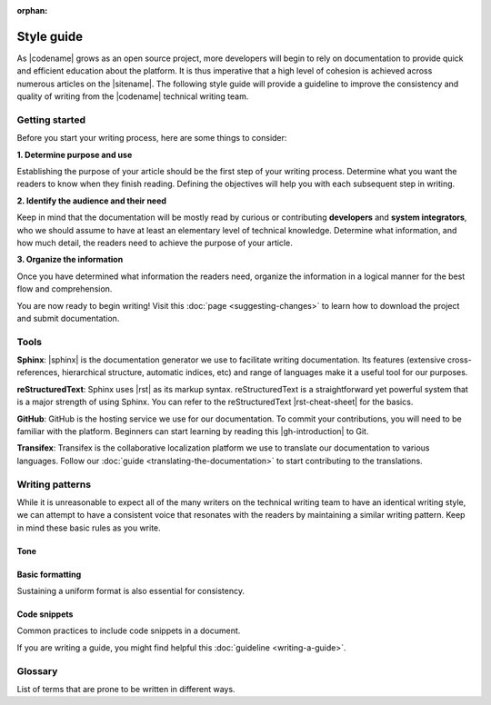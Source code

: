:orphan:

###########
Style guide
###########

As |codename| grows as an open source project, more developers will begin to
rely on documentation to provide quick and efficient education about the
platform. It is thus imperative that a high level of cohesion is
achieved across numerous articles on the |sitename|. The
following style guide will provide a guideline to improve the
consistency and quality of writing from the |codename| technical writing team.

***************
Getting started
***************

Before you start your writing process, here are some things to consider:

**1. Determine purpose and use**

Establishing the purpose of your article should be the first step of
your writing process. Determine what you want the readers to know
when they finish reading. Defining the objectives will help you
with each subsequent step in writing.

**2. Identify the audience and their need**

Keep in mind that the documentation will be mostly read by curious or
contributing **developers** and **system integrators**, who we
should assume to have at least an elementary level of technical
knowledge. Determine what information, and how much detail, the
readers need to achieve the purpose of your article.

**3. Organize the information**

Once you have determined what information the readers need, organize
the information in a logical manner for the best flow and
comprehension.

You are now ready to begin writing! Visit this :doc:`page <suggesting-changes>` to learn how to download the project and submit documentation.

*****
Tools
*****

**Sphinx**: |sphinx| is the documentation generator we use to
facilitate writing documentation. Its features (extensive
cross-references, hierarchical structure, automatic indices, etc) and
range of languages make it a useful tool for our purposes.

**reStructuredText**: Sphinx uses |rst| as its
markup syntax. reStructuredText is a straightforward yet powerful system
that is a major strength of using Sphinx. You can refer to the
reStructuredText |rst-cheat-sheet| for the basics.

**GitHub**: GitHub is the hosting service we use for our
documentation. To commit your contributions, you will need to be
familiar with the platform. Beginners can start learning by reading this
|gh-introduction| to Git.

**Transifex**: Transifex is the collaborative localization platform we
use to translate our documentation to various languages. Follow our
:doc:`guide <translating-the-documentation>` to start contributing to the translations.

****************
Writing patterns
****************

While it is unreasonable to expect all of the many writers on the
technical writing team to have an identical writing style, we can
attempt to have a consistent voice that resonates with the readers by
maintaining a similar writing pattern. Keep in mind these basic rules as
you write.

Tone
====

.. csv-table::
    :header: "Do", "Don't"
    :delim: ;

    Use American English variant.; Use UK Spelling/grammar: "colo**u**r".
    Be friendly, maintaining a professionalism.; Use too much contractions, slang, colloquialism, buzz words, excessive exclamation marks.
    Use active voice & present tense by default.; Use passive voice.
    Address the reader as "you" by default. Use "we" as the default pronoun in your article unless you are referring to a personal recommendation.; Use “you” to describe an action the user has to do.
    Write documentation for an international audience, with diversity and inclusivity in mind.; Include culturally or politically controversial ideas or examples.
    Be Concise.; Use long sentences or filler words in excess ("simply", "really", "just", "please").

Basic formatting
================

Sustaining a uniform format is also essential for consistency.

.. csv-table::
    :header: "Case", "Example"
    :delim: ;

    Defining new or important vocabulary.; **Private Key** is a random 256-integer.
    Emphasizing important differences.; If valid, the harvester stores the transaction in a block, and it reaches the **confirmed** status.
    Writing headers for a table.; This table.
    Writing titles.; Basic formatting (first letter capitalized).
    Writing numbers; 1,000.5. Use the period (full stop) as the decimal separator.
    Referencing variable values, functions, file names, mosaic ids, addresses or urls.; |codename| has a rewrite limit of ``360`` blocks. Once a transaction has more than 360 confirmations, it cannot be reversed.
    Warning the reader.; Use notes. :doc:`Example <../getting-started/setup-workstation>`
    Providing helpful hyperlinks throughout your article.; transfer transactions are used to send :doc:`mosaics <../concepts/mosaic>` between two :doc:`accounts <../concepts/account>`.
    Explaining a difficult concept with many steps.; Break information and actions into bulleted or numbered lists when possible.

Code snippets
=============

Common practices to include code snippets in a document.

.. csv-table::
    :header: "Case", "Example"
    :delim: ;

    Documenting bash commands.; Do not add ``$>`` before bash commands: ``symbol-cli account info``.
    Using code snippets.;  Import them from a file using the ``.. viewsource::`` directive. :doc:`Example <writing-a-guide>`
    Displaying a subset of the code; Use the comments ``/* start block 01*/`` and ``/* end block 01 */`` to divide code blocks. :doc:`Example <writing-a-guide>`

If you are writing a guide, you might find helpful this :doc:`guideline <writing-a-guide>`.

********
Glossary
********

List of terms that are prone to be written in different ways.

.. csv-table::
    :header: "Correct", "Incorrect"
    :delim: ;

    API; Api, Api
    Catapult; catapult, NEM Catapult
    id; ID
    JavaScript; Javascript, javascript
    MongoDB; mongodb, Mongodb
    NEM; Nem, nem
    Node.js; nodejs, node.js
    RxJS; rxjs
    SDK; Sdk, Sdk
    SHA-256; SHA256, Sha-256
    Smart Asset System; Smart asset system
    Symbol; symbol, NEM Symbol
    TransferTransaction; Transfer Transaction, transfer transaction
    TypeScript; typescript, Typescript
    Whitepaper; WhitePaper

.. |sphinx| raw:: html

   <a href="http://www.sphinx-doc.org/en/master/" target="_blank">Sphinx</a>

.. |rst| raw:: html

   <a href="http://docutils.sourceforge.net/rst.html" target="_blank">reStructuredText</a>

.. |rst-cheat-sheet| raw:: html

   <a href="https://github.com/ralsina/rst-cheatsheet/blob/master/rst-cheatsheet.rst" target="_blank">cheat-sheet</a>

.. |gh-introduction| raw:: html

   <a href="https://guides.github.com/introduction/git-handbook/" target="_blank">introduction</a>
